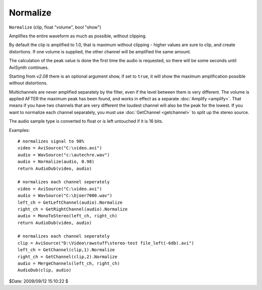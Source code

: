 
Normalize
=========

``Normalize`` (clip, float "volume", bool "show")

Amplifies the entire waveform as much as possible, without clipping.

By default the clip is amplified to 1.0, that is maximum without clipping -
higher values are sure to clip, and create distortions. If one volume is
supplied, the other channel will be amplified the same amount.

The calculation of the peak value is done the first time the audio is
requested, so there will be some seconds until AviSynth continues.

Starting from *v2.08* there is an optional argument show, if set to ``true``,
it will show the maximum amplification possible without distortions.

Multichannels are never amplified separately by the filter, even if the level
between them is very different. The volume is applied AFTER the maximum peak
has been found, and works in effect as a separate :doc:`Amplify <amplify>`. That means
if you have two channels that are very different the loudest channel will
also be the peak for the lowest. If you want to normalize each channel
separately, you must use :doc:`GetChannel <getchannel>` to split up the stereo source.

The audio sample type is converted to float or is left untouched if it is 16
bits.

Examples:
::

    # normalizes signal to 98%
    video = AviSource("C:\video.avi")
    audio = WavSource("c:\autechre.wav")
    audio = Normalize(audio, 0.98)
    return AudioDub(video, audio)

    # normalizes each channel seperately
    video = AviSource("C:\video.avi")
    audio = WavSource("C:\bjoer7000.wav")
    left_ch = GetLeftChannel(audio).Normalize
    right_ch = GetRightChannel(audio).Normalize
    audio = MonoToStereo(left_ch, right_ch)
    return AudioDub(video, audio)

    # normalizes each channel seperately
    clip = AviSource("D:\Video\rawstuff\stereo-test file_left(-6db).avi")
    left_ch = GetChannel(clip,1).Normalize
    right_ch = GetChannel(clip,2).Normalize
    audio = MergeChannels(left_ch, right_ch)
    AudioDub(clip, audio)

$Date: 2009/09/12 15:10:22 $
